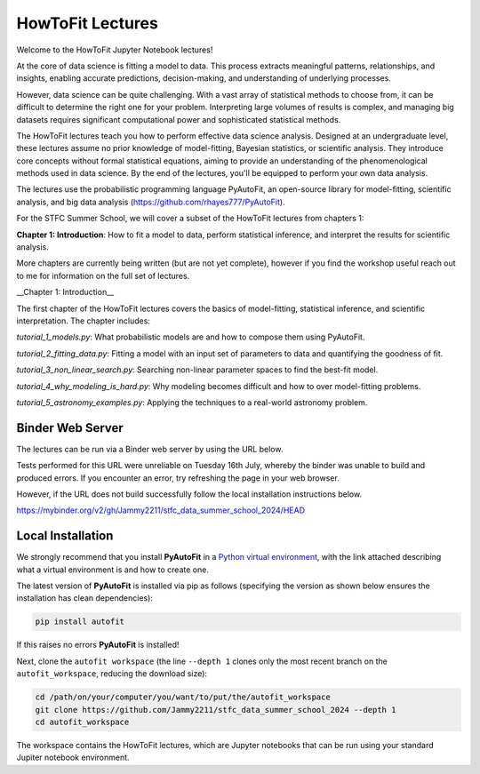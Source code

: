 HowToFit Lectures
=================

Welcome to the HowToFit Jupyter Notebook lectures!

At the core of data science is fitting a model to data. This process extracts meaningful patterns, relationships,
and insights, enabling accurate predictions, decision-making, and understanding of underlying processes.

However, data science can be quite challenging. With a vast array of statistical methods to choose from, it can be
difficult to determine the right one for your problem. Interpreting large volumes of results is complex, and
managing big datasets requires significant computational power and sophisticated statistical methods.

The HowToFit lectures teach you how to perform effective data science analysis. Designed at an undergraduate level,
these lectures assume no prior knowledge of model-fitting, Bayesian statistics, or scientific analysis. They
introduce core concepts without formal statistical equations, aiming to provide an understanding of the
phenomenological methods used in data science. By the end of the lectures, you'll be equipped to perform your own
data analysis.

The lectures use the probabilistic programming language PyAutoFit, an open-source library for model-fitting,
scientific analysis, and big data analysis (https://github.com/rhayes777/PyAutoFit).

For the STFC Summer School, we will cover a subset of the HowToFit lectures from chapters 1:

**Chapter 1: Introduction**: How to fit a model to data, perform statistical inference, and interpret the results
for scientific analysis.

More chapters are currently being written (but are not yet complete), however if you find the workshop useful
reach out to me for information on the full set of lectures.

__Chapter 1: Introduction__

The first chapter of the HowToFit lectures covers the basics of model-fitting, statistical inference, and scientific
interpretation. The chapter includes:

`tutorial_1_models.py`: What probabilistic models are and how to compose them using PyAutoFit.

`tutorial_2_fitting_data.py`: Fitting a model with an input set of parameters to data and quantifying the goodness of fit.

`tutorial_3_non_linear_search.py`: Searching non-linear parameter spaces to find the best-fit model.

`tutorial_4_why_modeling_is_hard.py`: Why modeling becomes difficult and how to over model-fitting problems.

`tutorial_5_astronomy_examples.py`: Applying the techniques to a real-world astronomy problem.

Binder Web Server
-----------------

The lectures can be run via a Binder web server by using the URL below.

Tests performed for this URL were unreliable on Tuesday 16th July, whereby the binder was unable to build
and produced errors. If you encounter an error, try refreshing the page in your web browser.

However, if the URL does not build successfully follow the local installation instructions below.

https://mybinder.org/v2/gh/Jammy2211/stfc_data_summer_school_2024/HEAD

Local Installation
------------------

We strongly recommend that you install **PyAutoFit** in a
`Python virtual environment <https://www.geeksforgeeks.org/python-virtual-environment/>`_, with the link attached
describing what a virtual environment is and how to create one.

The latest version of **PyAutoFit** is installed via pip as follows (specifying the version as shown below ensures
the installation has clean dependencies):

.. code-block:: bash

    pip install autofit

If this raises no errors **PyAutoFit** is installed!

Next, clone the ``autofit workspace`` (the line ``--depth 1`` clones only the most recent branch on
the ``autofit_workspace``, reducing the download size):

.. code-block:: bash

   cd /path/on/your/computer/you/want/to/put/the/autofit_workspace
   git clone https://github.com/Jammy2211/stfc_data_summer_school_2024 --depth 1
   cd autofit_workspace

The workspace contains the HowToFit lectures, which are Jupyter notebooks that can be run using your
standard Jupiter notebook environment.